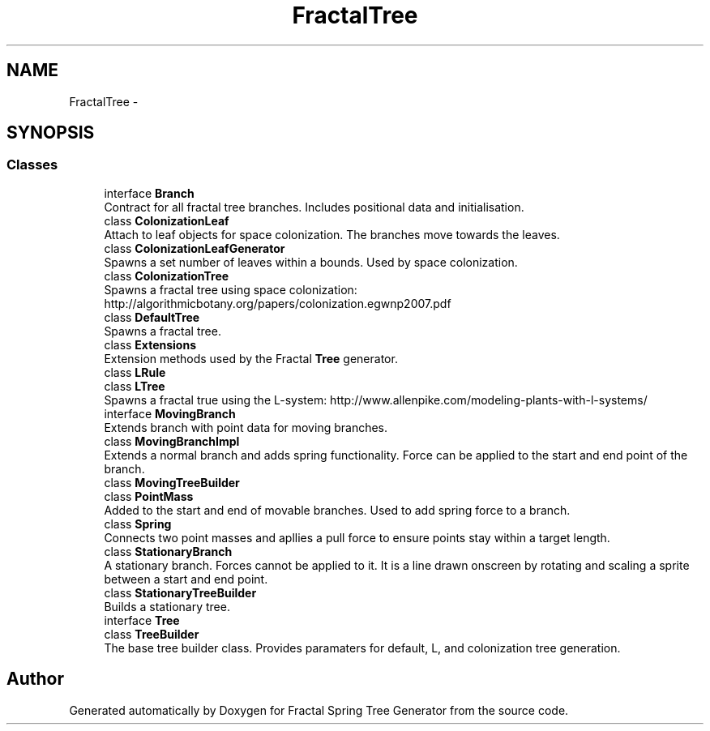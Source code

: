 .TH "FractalTree" 3 "Thu Dec 15 2016" "Version 0.1" "Fractal Spring Tree Generator" \" -*- nroff -*-
.ad l
.nh
.SH NAME
FractalTree \- 
.SH SYNOPSIS
.br
.PP
.SS "Classes"

.in +1c
.ti -1c
.RI "interface \fBBranch\fP"
.br
.RI "Contract for all fractal tree branches\&. Includes positional data and initialisation\&. "
.ti -1c
.RI "class \fBColonizationLeaf\fP"
.br
.RI "Attach to leaf objects for space colonization\&. The branches move towards the leaves\&. "
.ti -1c
.RI "class \fBColonizationLeafGenerator\fP"
.br
.RI "Spawns a set number of leaves within a bounds\&. Used by space colonization\&. "
.ti -1c
.RI "class \fBColonizationTree\fP"
.br
.RI "Spawns a fractal tree using space colonization: http://algorithmicbotany.org/papers/colonization.egwnp2007.pdf "
.ti -1c
.RI "class \fBDefaultTree\fP"
.br
.RI "Spawns a fractal tree\&. "
.ti -1c
.RI "class \fBExtensions\fP"
.br
.RI "Extension methods used by the Fractal \fBTree\fP generator\&. "
.ti -1c
.RI "class \fBLRule\fP"
.br
.ti -1c
.RI "class \fBLTree\fP"
.br
.RI "Spawns a fractal true using the L-system: http://www.allenpike.com/modeling-plants-with-l-systems/ "
.ti -1c
.RI "interface \fBMovingBranch\fP"
.br
.RI "Extends branch with point data for moving branches\&. "
.ti -1c
.RI "class \fBMovingBranchImpl\fP"
.br
.RI "Extends a normal branch and adds spring functionality\&. Force can be applied to the start and end point of the branch\&. "
.ti -1c
.RI "class \fBMovingTreeBuilder\fP"
.br
.ti -1c
.RI "class \fBPointMass\fP"
.br
.RI "Added to the start and end of movable branches\&. Used to add spring force to a branch\&. "
.ti -1c
.RI "class \fBSpring\fP"
.br
.RI "Connects two point masses and apllies a pull force to ensure points stay within a target length\&. "
.ti -1c
.RI "class \fBStationaryBranch\fP"
.br
.RI "A stationary branch\&. Forces cannot be applied to it\&. It is a line drawn onscreen by rotating and scaling a sprite between a start and end point\&. "
.ti -1c
.RI "class \fBStationaryTreeBuilder\fP"
.br
.RI "Builds a stationary tree\&. "
.ti -1c
.RI "interface \fBTree\fP"
.br
.ti -1c
.RI "class \fBTreeBuilder\fP"
.br
.RI "The base tree builder class\&. Provides paramaters for default, L, and colonization tree generation\&. "
.in -1c
.SH "Author"
.PP 
Generated automatically by Doxygen for Fractal Spring Tree Generator from the source code\&.
